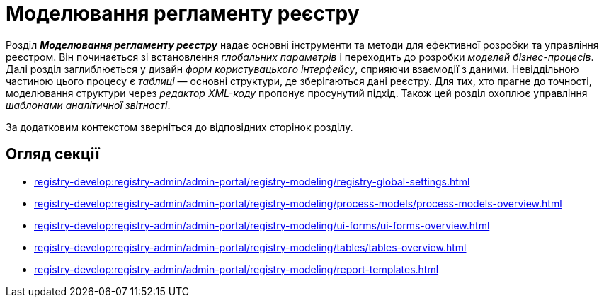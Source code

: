 = Моделювання регламенту реєстру

Розділ *_Моделювання регламенту реєстру_* надає основні інструменти та методи для ефективної розробки та управління реєстром. Він починається зі встановлення _глобальних параметрів_ і переходить до розробки _моделей бізнес-процесів_. Далі розділ заглиблюється у дизайн _форм користувацького інтерфейсу_, сприяючи взаємодії з даними. Невіддільною частиною цього процесу є _таблиці_ — основні структури, де зберігаються дані реєстру. Для тих, хто прагне до точності, моделювання структури через _редактор XML-коду_ пропонує просунутий підхід. Також цей розділ охоплює управління _шаблонами аналітичної звітності_.

За додатковим контекстом зверніться до відповідних сторінок розділу.

== Огляд секції

***** xref:registry-develop:registry-admin/admin-portal/registry-modeling/registry-global-settings.adoc[]
***** xref:registry-develop:registry-admin/admin-portal/registry-modeling/process-models/process-models-overview.adoc[]
***** xref:registry-develop:registry-admin/admin-portal/registry-modeling/ui-forms/ui-forms-overview.adoc[]
***** xref:registry-develop:registry-admin/admin-portal/registry-modeling/tables/tables-overview.adoc[]
***** xref:registry-develop:registry-admin/admin-portal/registry-modeling/report-templates.adoc[]